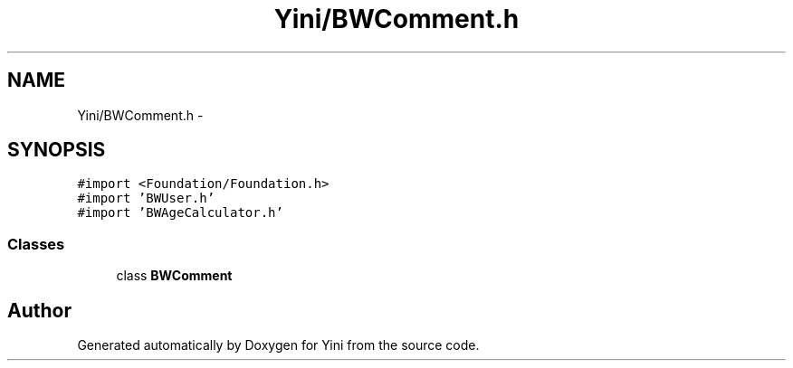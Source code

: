 .TH "Yini/BWComment.h" 3 "Thu Aug 9 2012" "Version 1.0" "Yini" \" -*- nroff -*-
.ad l
.nh
.SH NAME
Yini/BWComment.h \- 
.SH SYNOPSIS
.br
.PP
\fC#import <Foundation/Foundation\&.h>\fP
.br
\fC#import 'BWUser\&.h'\fP
.br
\fC#import 'BWAgeCalculator\&.h'\fP
.br

.SS "Classes"

.in +1c
.ti -1c
.RI "class \fBBWComment\fP"
.br
.in -1c
.SH "Author"
.PP 
Generated automatically by Doxygen for Yini from the source code\&.
